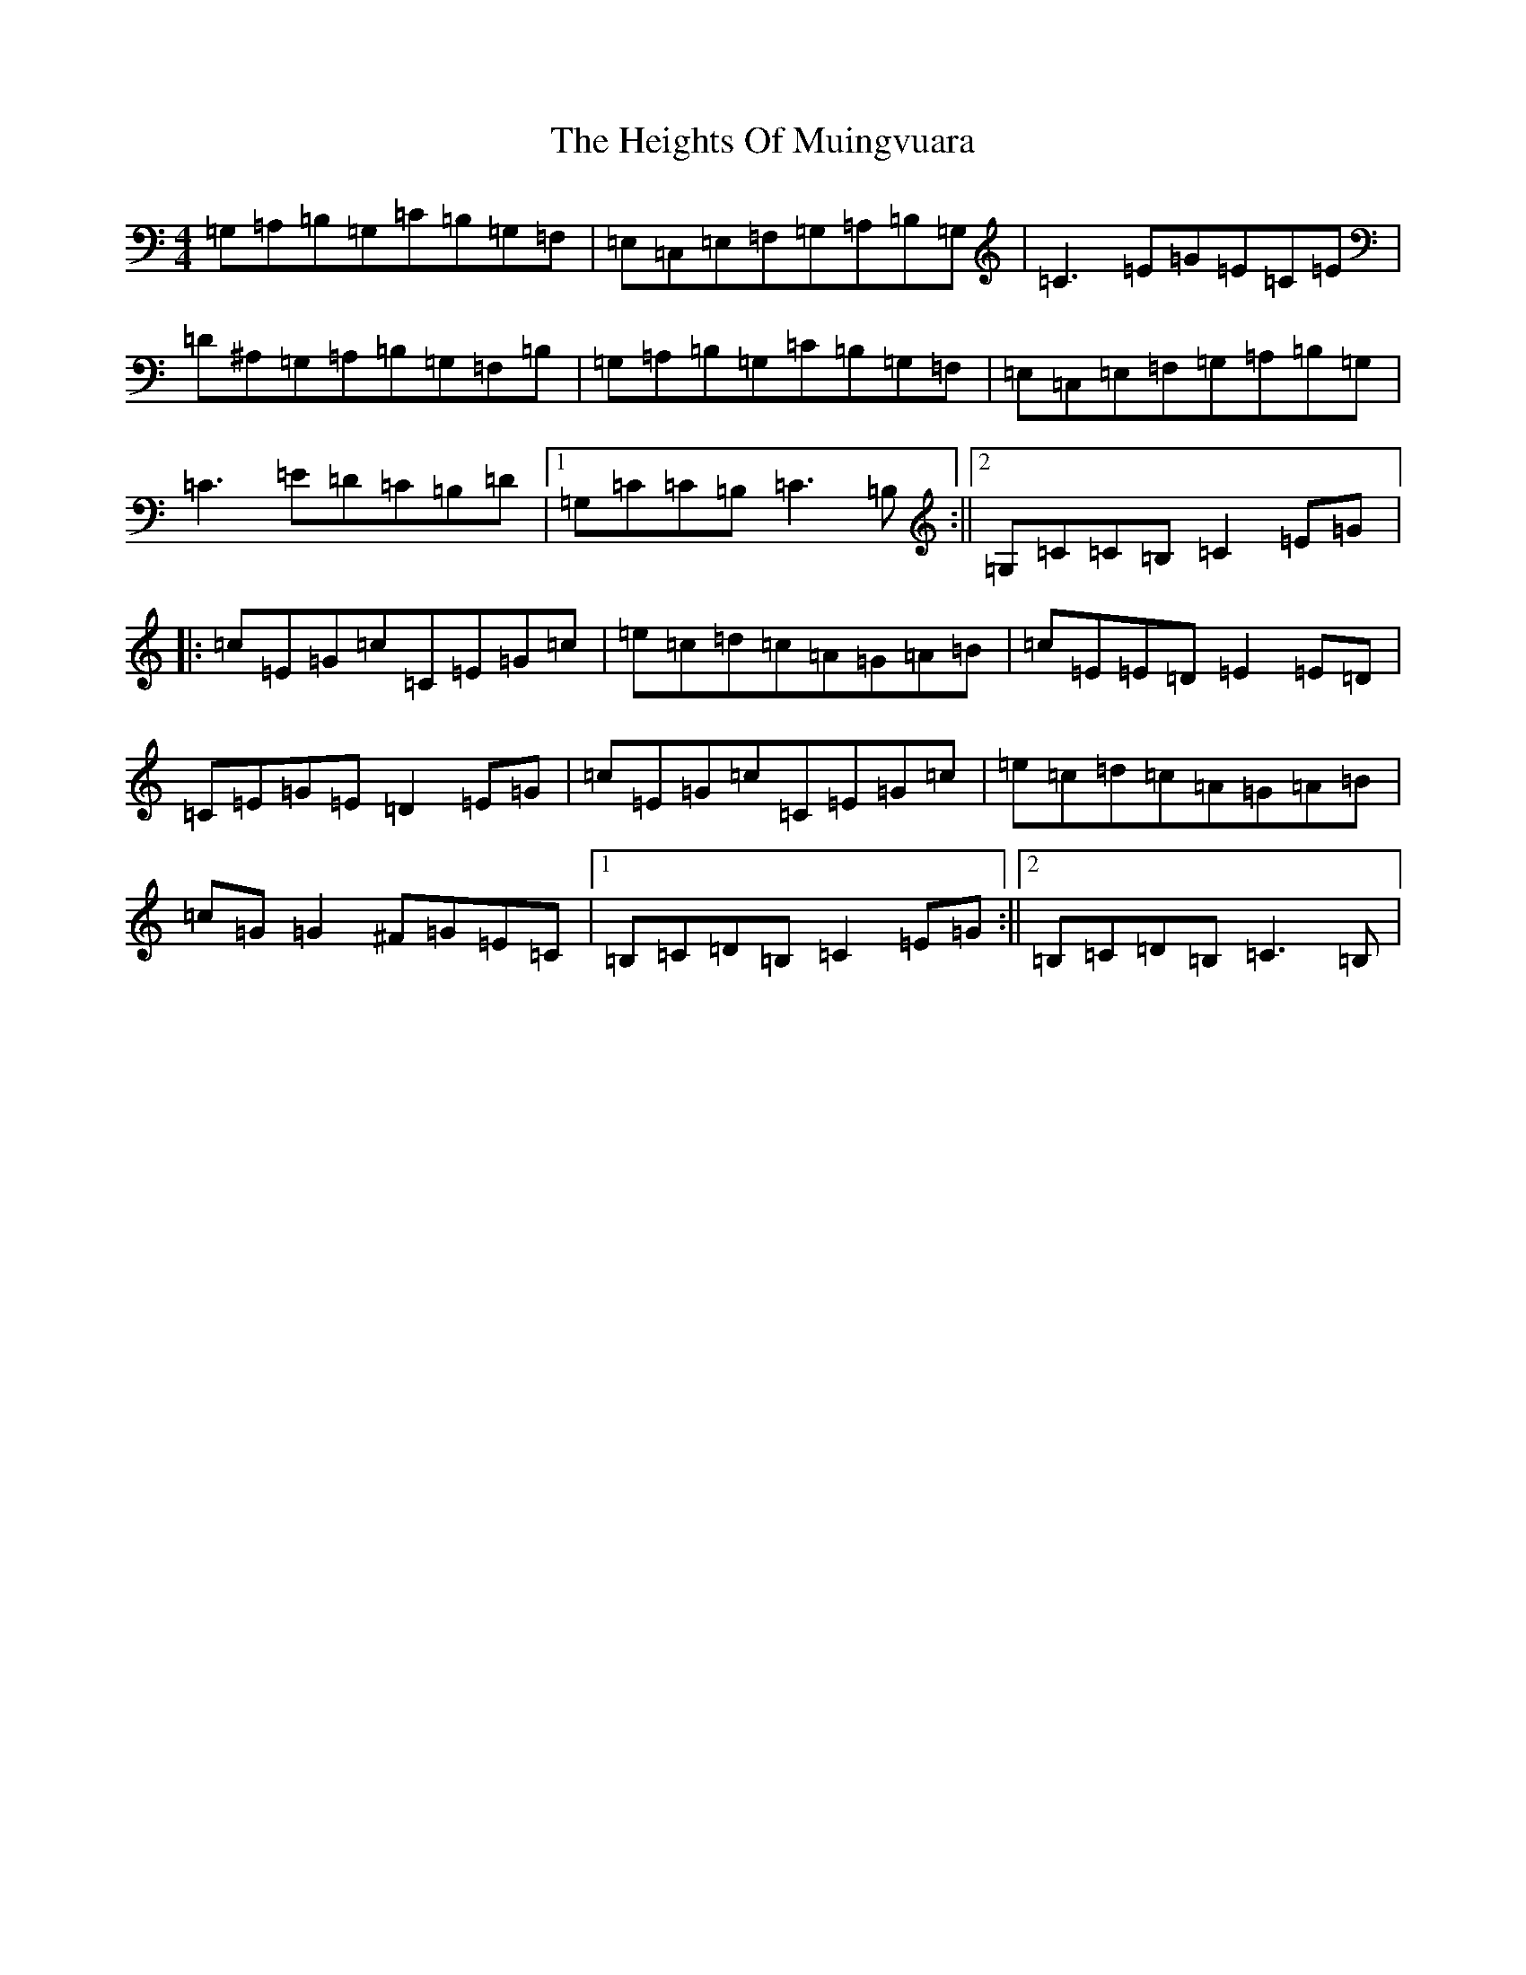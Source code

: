 X: 8943
T: Heights Of Muingvuara, The
S: https://thesession.org/tunes/4035#setting4035
R: reel
M:4/4
L:1/8
K: C Major
=G,=A,=B,=G,=C=B,=G,=F,|=E,=C,=E,=F,=G,=A,=B,=G,|=C3=E=G=E=C=E|=D^A,=G,=A,=B,=G,=F,=B,|=G,=A,=B,=G,=C=B,=G,=F,|=E,=C,=E,=F,=G,=A,=B,=G,|=C3=E=D=C=B,=D|1=G,=C=C=B,=C3=B,:||2=G,=C=C=B,=C2=E=G|:=c=E=G=c=C=E=G=c|=e=c=d=c=A=G=A=B|=c=E=E=D=E2=E=D|=C=E=G=E=D2=E=G|=c=E=G=c=C=E=G=c|=e=c=d=c=A=G=A=B|=c=G=G2^F=G=E=C|1=B,=C=D=B,=C2=E=G:||2=B,=C=D=B,=C3=B,|